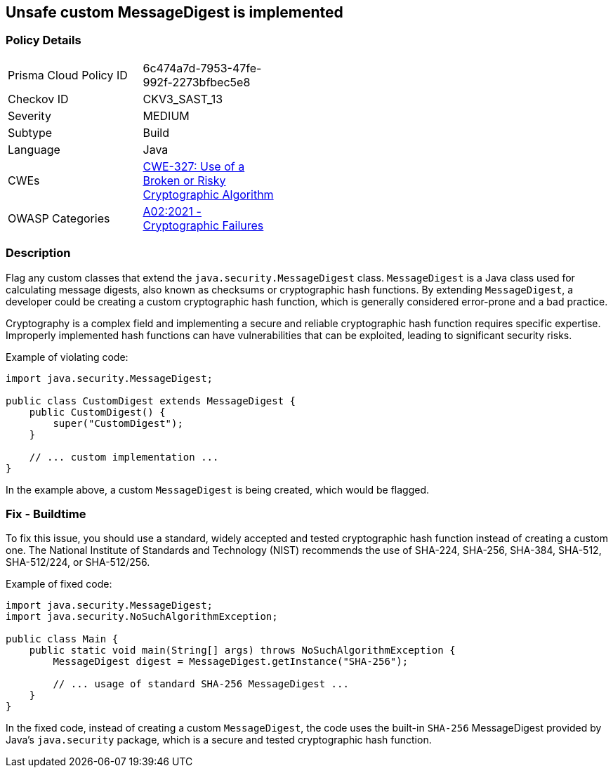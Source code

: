 == Unsafe custom MessageDigest is implemented


=== Policy Details 

[width=45%]
[cols="1,1"]
|=== 
|Prisma Cloud Policy ID 
| 6c474a7d-7953-47fe-992f-2273bfbec5e8

|Checkov ID 
|CKV3_SAST_13

|Severity
|MEDIUM

|Subtype
|Build

|Language
|Java

|CWEs
|https://cwe.mitre.org/data/definitions/327.html[CWE-327: Use of a Broken or Risky Cryptographic Algorithm]

|OWASP Categories
|https://owasp.org/Top10/A02_2021-Cryptographic_Failures[A02:2021 - Cryptographic Failures]

|=== 



=== Description


Flag any custom classes that extend the `java.security.MessageDigest` class. `MessageDigest` is a Java class used for calculating message digests, also known as checksums or cryptographic hash functions. By extending `MessageDigest`, a developer could be creating a custom cryptographic hash function, which is generally considered error-prone and a bad practice. 

Cryptography is a complex field and implementing a secure and reliable cryptographic hash function requires specific expertise. Improperly implemented hash functions can have vulnerabilities that can be exploited, leading to significant security risks.

Example of violating code:

[source,java]
----
import java.security.MessageDigest;

public class CustomDigest extends MessageDigest {
    public CustomDigest() {
        super("CustomDigest");
    }

    // ... custom implementation ...
}
----

In the example above, a custom `MessageDigest` is being created, which would be flagged.

=== Fix - Buildtime

To fix this issue, you should use a standard, widely accepted and tested cryptographic hash function instead of creating a custom one. The National Institute of Standards and Technology (NIST) recommends the use of SHA-224, SHA-256, SHA-384, SHA-512, SHA-512/224, or SHA-512/256.

Example of fixed code:

[source,java]
----
import java.security.MessageDigest;
import java.security.NoSuchAlgorithmException;

public class Main {
    public static void main(String[] args) throws NoSuchAlgorithmException {
        MessageDigest digest = MessageDigest.getInstance("SHA-256");

        // ... usage of standard SHA-256 MessageDigest ...
    }
}
----

In the fixed code, instead of creating a custom `MessageDigest`, the code uses the built-in `SHA-256` MessageDigest provided by Java's `java.security` package, which is a secure and tested cryptographic hash function.

